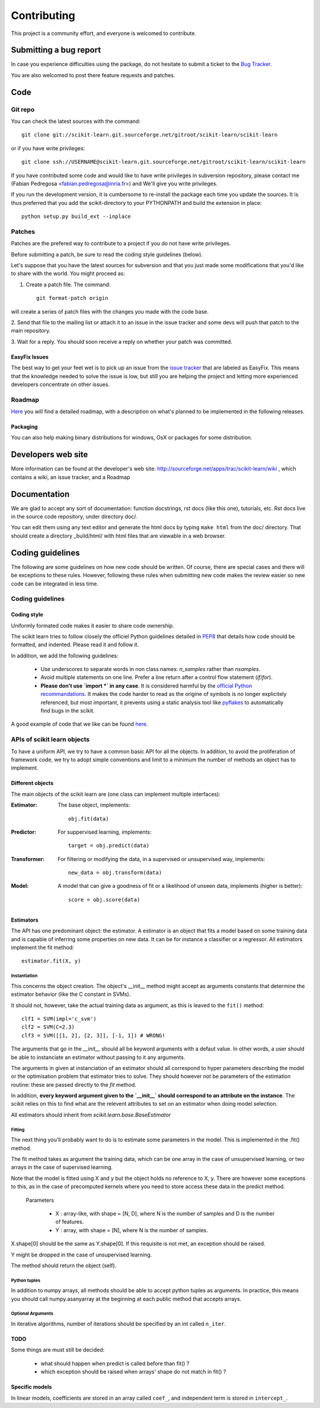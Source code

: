 ===============
Contributing
===============

This project is a community effort, and everyone is welcomed to
contribute.

Submitting a bug report 
=========================

In case you experience difficulties using the package, do not hesitate
to submit a ticket to the
`Bug Tracker <http://sourceforge.net/apps/trac/scikit-learn/report/1>`_.

You are also welcomed to post there feature requests and patches.

Code
======


Git repo
----------

You can check the latest sources with the command::

    git clone git://scikit-learn.git.sourceforge.net/gitroot/scikit-learn/scikit-learn

or if you have write privileges::

    git clone ssh://USERNAME@scikit-learn.git.sourceforge.net/gitroot/scikit-learn/scikit-learn

If you have contributed some code and would like to have write
privileges in subversion repository, please contact me (Fabian
Pedregosa <fabian.pedregosa@inria.fr>) and We'll give you write
privileges.

If you run the development version, it is cumbersome to re-install the
package each time you update the sources. It is thus preferred that
you add the scikit-directory to your PYTHONPATH and build the
extension in place::

    python setup.py build_ext --inplace


Patches
-------
Patches are the prefered way to contribute to a project if you do not
have write privileges.

Before submitting a patch, be sure to read the coding style guidelines
(below).

Let's suppose that you have the latest sources for subversion and that
you just made some modifications that you'd like to share with the
world. You might proceed as:

1. Create a patch file. The command::

    git format-patch origin

will create a series of patch files with the changes you made with
the code base. 

2. Send that file to the mailing list or attach it to an
issue in the issue tracker and some devs will push that patch to the
main repository.

3. Wait for a reply. You should soon receive a reply on whether your
patch was committed.


EasyFix Issues
^^^^^^^^^^^^^^

The best way to get your feet wet is to pick up an issue from the
`issue tracker
<https://sourceforge.net/apps/trac/scikit-learn/report>`_ that are
labeled as EasyFix. This means that the knowledge needed to solve the
issue is low, but still you are helping the project and letting more
experienced developers concentrate on other issues.


Roadmap
-------

`Here <http://sourceforge.net/apps/trac/scikit-learn/roadmap>`_ you
will find a detailed roadmap, with a description on what's planned to
be implemented in the following releases.

.. _packaging:

Packaging
^^^^^^^^^

You can also help making binary distributions for windows, OsX or packages for some
distribution.

Developers web site
=====================
More information can be found at the developer's web site:
http://sourceforge.net/apps/trac/scikit-learn/wiki , which contains a
wiki, an issue tracker, and a Roadmap

Documentation
===============

We are glad to accept any sort of documentation: function docstrings,
rst docs (like this one), tutorials, etc. Rst docs live in the source
code repository, under directory doc/.

You can edit them using any text editor and generate the html docs by
typing ``make html`` from the doc/ directory. That should create a
directory _build/html/ with html files that are viewable in a web
browser.


Coding guidelines
===================

The following are some guidelines on how new code should be
written. Of course, there are special cases and there will be
exceptions to these rules. However, following these rules when
submitting new code makes the review easier so new code can be
integrated in less time.

Coding guidelines
-------------------

Coding style
^^^^^^^^^^^^^

Uniformly formated code makes it easier to share code ownership.

The scikit learn tries to follow closely the officiel Python guidelines
detailed in `PEP8 <http://www.python.org/dev/peps/pep-0008/>`_ that
details how code should be formatted, and indented. Please read it and
follow it.

In addition, we add the following guidelines:

    * Use underscores to separate words in non class names: `n_samples`
      rather than `nsamples`.

    * Avoid multiple statements on one line. Prefer a line return after
      a control flow statement (`if`/`for`).

    * **Please don't use `import *` in any case**. It is considered harmful 
      by the `official Python recommandations
      <http://docs.python.org/howto/doanddont.html#from-module-import>`_.
      It makes the code harder to read as the origine of symbols is no 
      longer explicitely referenced, but most important, it prevents
      using a static analysis tool like `pyflakes
      <http://www.divmod.org/trac/wiki/DivmodPyflakes>`_ to automatically
      find bugs in the scikit.

A good example of code that we like can be found `here
<https://svn.enthought.com/enthought/browser/sandbox/docs/coding_standard.py>`_.

APIs of scikit learn objects
-----------------------------

To have a uniform API, we try to have a common basic API for all the
objects. In addition, to avoid the proliferation of framework code, we
try to adopt simple conventions and limit to a minimum the number of
methods an object has to implement.

Different objects
^^^^^^^^^^^^^^^^^^

The main objects of the scikit learn are (one class can implement
multiple interfaces):

:Estimator:

    The base object, implements::

	obj.fit(data)

:Predictor:

    For suppervised learning, implements::

	target = obj.predict(data)

:Transformer:

    For filtering or modifying the data, in a supervised or unsupervised
    way, implements::

	new_data = obj.transform(data)

:Model:

    A model that can give a goodness of fit or a likelihood of unseen
    data, implements (higher is better)::

	score = obj.score(data)

Estimators
^^^^^^^^^^^

The API has one predominant object: the estimator. A estimator is an
object that fits a model based on some training data and is capable of
inferring some properties on new data. It can be for instance a
classifier or a regressor. All estimators implement the fit method::

    estimator.fit(X, y)


Instantiation
................

This concerns the object creation. The object's __init__ method might
accept as arguments constants that determine the estimator behavior
(like the C constant in SVMs).

It should not, however, take the actual training data as argument, as
this is leaved to the ``fit()`` method::

    clf1 = SVM(impl='c_svm')
    clf2 = SVM(C=2.3)
    clf3 = SVM([[1, 2], [2, 3]], [-1, 1]) # WRONG!


The arguments that go in the `__init__` should all be keyword arguments
with a defaut value. In other words, a user should be able to instanciate
an estimator without passing to it any arguments.

The arguments in given at instanciation of an estimator should all
correspond to hyper parameters describing the model or the optimisation
problem that estimator tries to solve. They should however not be
parameters of the estimation routine: these are passed directly to the
`fit` method. 

In addition, **every keyword argument given to the `__init__` should
correspond to an attribute on the instance**. The scikit relies on this
to find what are the relevent attributes to set on an estimator when
doing model selection.

All estimators should inherit from `scikit.learn.base.BaseEstimator`

Fitting
........

The next thing you'll probably want to do is to estimate some
parameters in the model. This is implemented in the .fit() method.

The fit method takes as argument the training data, which can be one
array in the case of unsupervised learning, or two arrays in the case
of supervised learning.

Note that the model is fitted using X and y but the object holds no
reference to X, y. There are however some exceptions to this, as in
the case of precomputed kernels where you need to store access these
data in the predict method.

  Parameters

    * X : array-like, with shape = [N, D], where N is the number of
      samples and D is the number of features.
    * Y : array, with shape = [N], where N is the number of samples.

X.shape[0] should be the same as Y.shape[0]. If this requisite is not
met, an exception should be raised.

Y might be dropped in the case of unsupervised learning.

The method should return the object (self).


Python tuples
...............

In addition to numpy arrays, all methods should be able to accept
python tuples as arguments. In practice, this means you should call
numpy.asanyarray at the beginning at each public method that accepts
arrays.


Optional Arguments
.....................

In iterative algorithms, number of iterations should be specified by
an int called ``n_iter``.


TODO
^^^^^
Some things are must still be decided:

    * what should happen when predict is called before than fit() ?
    * which exception should be raised when arrays' shape do not match
      in fit() ?


Specific models
^^^^^^^^^^^^^^^^

In linear models, coefficients are stored in an array called ``coef_``,
and independent term is stored in ``intercept_``.
